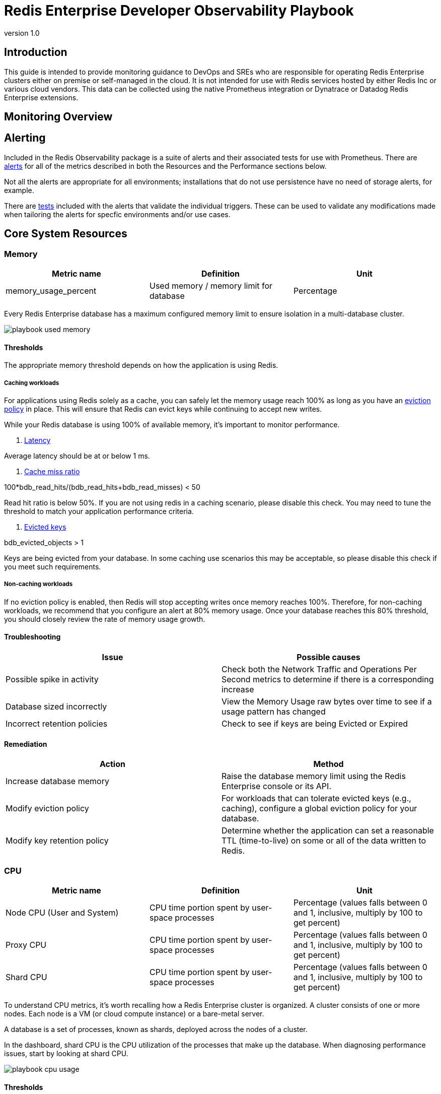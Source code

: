= Redis Enterprise Developer Observability Playbook
:revnumber: 1.0
:docinfo1:

== Introduction

This guide is intended to provide monitoring guidance to DevOps and SREs who are responsible for operating
Redis Enterprise clusters either on premise or self-managed in the cloud.
It is not intended for use with Redis services hosted by either Redis Inc or various cloud vendors.
This data can be collected using the native Prometheus integration or Dynatrace or Datadog Redis Enterprise extensions.

== Monitoring Overview

== Alerting

Included in the Redis Observability package is a suite of alerts and their associated tests for use with Prometheus. There are https://github.com/redis-field-engineering/redis-enterprise-observability/tree/main/grafana#alerts[alerts] for all of the metrics described in both the Resources and the Performance sections below.

Not all the alerts are appropriate for all environments; installations that do not use persistence have no need of storage alerts, for example.

There are https://github.com/redis-field-engineering/redis-enterprise-observability/tree/main/grafana/tests[tests] included with the alerts that validate the individual triggers. These can be used to validate any modifications made when tailoring the alerts for specfic environments and/or use cases.


== Core System Resources

=== Memory

[cols="1,1,1"]
|===
| *Metric name* | *Definition* | *Unit*

| memory_usage_percent | Used memory / memory limit for database | Percentage
|===

Every Redis Enterprise database has a maximum configured memory limit to ensure isolation
in a multi-database cluster.

image::../images/playbook_used-memory.png[]

==== Thresholds

The appropriate memory threshold depends on how the application is using Redis.

===== Caching workloads

For applications using Redis solely as a cache, you can safely let the memory usage
reach 100% as long as you have an https://redis.io/blog/cache-eviction-strategies/[eviction policy] in place. This will ensure
that Redis can evict keys while continuing to accept new writes.

While your Redis database is using 100% of available memory, it's important to monitor
performance.

1. https://redis.io/docs/latest/operate/oss_and_stack/management/optimization/latency/[Latency]

Average latency should be at or below 1 ms.

2. https://redis.io/glossary/cache-miss/[Cache miss ratio]

100*bdb_read_hits/(bdb_read_hits+bdb_read_misses) < 50

Read hit ratio is below 50%. If you are not using redis in a caching scenario, please disable this check. You may need to tune the threshold to match your application performance criteria.


3. https://redis.io/docs/latest/develop/reference/eviction/[Evicted keys]

bdb_evicted_objects > 1

Keys are being evicted from your database. In some caching use scenarios this may be acceptable, so please disable this check if you meet such requirements.

===== Non-caching workloads

If no eviction policy is enabled, then Redis will stop accepting writes once memory reaches 100%.
Therefore, for non-caching workloads, we recommend that you configure an alert at 80% memory usage.
Once your database reaches this 80% threshold, you should closely review the rate of memory usage growth.

==== Troubleshooting

|===
|*Issue* |*Possible causes*

|Possible spike in activity
|Check both the Network Traffic and Operations Per Second metrics to determine if there is a corresponding increase

|Database sized incorrectly
|View the Memory Usage raw bytes over time to see if a usage pattern has changed

|Incorrect retention policies
|Check to see if keys are being Evicted or Expired
|===

==== Remediation

|===
|*Action*|*Method*

|Increase database memory
|Raise the database memory limit using the Redis Enterprise console or its API.

|Modify eviction policy
|For workloads that can tolerate evicted keys (e.g., caching), configure a global eviction policy for your database.

|Modify key retention policy
|Determine whether the application can set a reasonable TTL (time-to-live) on some or all
of the data written to Redis.
|===

=== CPU

[cols="1,1,1"]
|===
| *Metric name* | *Definition* | *Unit*

| Node CPU (User and System) | CPU time portion spent by user-space processes | Percentage (values falls between 0 and 1, inclusive, multiply by 100 to get percent)
| Proxy CPU | CPU time portion spent by user-space processes | Percentage (values falls between 0 and 1, inclusive, multiply by 100 to get percent)
| Shard CPU | CPU time portion spent by user-space processes | Percentage (values falls between 0 and 1, inclusive, multiply by 100 to get percent)
|===

To understand CPU metrics, it's worth recalling how a Redis Enterprise cluster is organized.
A cluster consists of one or more nodes. Each node is a VM (or cloud compute instance) or
a bare-metal server.

A database is a set of processes, known as shards, deployed across the nodes of a cluster.

In the dashboard, shard CPU is the CPU utilization of the processes that make up the database.
When diagnosing performance issues, start by looking at shard CPU.

image::../images/playbook_cpu-usage.png[]

==== Thresholds

Shard CPU, Proxy CPU, and Node CPU should remain below 80%.

==== Troubleshooting

There are many possible causes of high CPU utilization.

|===
|*Issue*|*Possible causes*

|Hot keys
|Inefficient Operations

|Hot Master Shard
|Inefficient usage

|High Proxy CPU
|Thundering herd of TLS connections
|===


==== Remediation

|===
|*Action*|*Method*

|Improve distribution
|Increase number of shards

|Increase database memory
|Raise the database memory limit using the Redis Enterprise console or its API.

|Modify eviction policy
|For workloads that can tolerate evicted keys (e.g., caching), configure a global eviction policy for your database.

|Modify key retention policy
|Determine whether the application can set a reasonable TTL (time-to-live) on some or all
of the data written to Redis.
|===

=== Connections

Definition
redis_enterprise.conns (unit: count)
The count of current client connections to the database.

==== Monitoring notes
This metric should be monitored with both a minimum and maximum number of connections.  The minimum number of connections not being met is an excellent indicator of either networking or application configuration errors.  The maximum number of connections being exceeded may indicate a need to tune the database.
Possible Causes

|===
|*Cause*|*Explanation*|*Actions*

|Minimum clients not met| Incorrect client configuration, network firewall or network issues|Check client configurations and firewall settings
|Maximum connections exceeded|Client library is not releasing connections or an increase in the number of clients|Check client application configurations
|===

image::../images/playbook_connections.png[]

==== Troubleshooting

|===
|*Issue*|*Possible causes*

|No client connections
|Poorly configured client

|Too many connections
|Poorly configured client
|===


==== Remediation

|===
|*Action*|*Method*

|Clients Misconfigured
|Confirm client configurations

|Networking issue
|From a client node TELNET to the endpoint and issue the PING command

|Too many connections
|Be sure that you are using pooling on your client library and that your pools are sized according

|Too many connections
|Using rladmin run "tune proxy PROXY_NUMBER threads VALUE"
|===

=== Storage

Installations that use Redis' persistence feature will also want to monitor available disk space to ensure availability.

==== Troubleshooting

|===
|*Issue*|*Possible causes*

|===


==== Remediation

|===
|*Action*|*Method*

|===


== Performance measures

=== Latency

Definition
redis_enterprise.avg_latency (unit: microseconds)

This is the average amount of time that a request takes to return from the time that it first hits the Redis Enterprise proxy until the response is returned.  It does not include the full time from the remote client’s perspective.

==== Monitoring notes

Due to the fact that Redis is popular due to performance, generally you would expect most operations to return in single digit milliseconds.  Tune any alerts to match your SLA.  It is generally recommended that you also measure Redis operation latency at the client side to make it easier to determine if a server slow down or an increase in network latency is the culprit in any performance issues.

image::../images/playbook_latency.png[]

==== Troubleshooting

|===
|*Issue*|*Possible causes*

|Possible spike in requests
|Check both the Network Traffic and Operations Per Second metrics to determine if there is a corresponding increase

|Slow Running queries
|Check the slow log in the Redis Enterprise UI for the database

|Insufficient compute resources
|Check to see if the CPU Usage, Memory Usage Percentage, or Evictions are increasing
|===

==== Remediation
|===
|*Action*|*Method*

|Increase resources
|The database can be scaled up online by going to the Web UI and enabling clustering on the database.  In extreme cases more nodes can be added to the cluster and resources rebalanced.

|Inefficient Queries
|Redis allows you to view a slow log with a tunable threshold.  It can be viewed either in the Redis Enterprise UI or by running

redis-cli -h HOST -p PORT -a PASSWORD SLOWLOG GET 100
|===


=== Cache Hit Rate
Definition
redis_enterprise.cache_hit_rate (unit: percent)

This is the percentage of time that Redis is accessing a key that already exists.

==== Monitoring notes
This metric is useful only in the caching use case and should be ignored for all other use cases.  There are tradeoffs between the freshness of the data in the cache and efficacy of the cache mitigating traffic to any backend data service.  These tradeoffs should be considered carefully when determining the threshold for alerting.

image::../images/playbook_hit-miss-ratios.png[]

==== Troubleshooting
This is highly specific to the application caching with no general rules that are applicable in the majority of cases.

|===
|*Issue*|*Possible causes*

|Low hit rate
|Data is being evicted due to TTL policy
|===


==== Remediation
Note that redis commands return information on whether or not a key or field already exists.  For example, HSET command returns the number of fields in the hash that were added.

|===
|*Action*|*Method*

|Monitor activity
|Check return values to determine if values were added
|===

=== Evictions
Definition
redis_enterprise.evicted_objects (unit: count)

This is the count of items that have been evicted from the database.


==== Monitoring notes
Eviction occurs when the database is close to capacity.  In this condition, the eviction policy starts to take effect.  While Expiration is fairly common in the caching use case, Eviction from the cache should generally be a matter of concern.  At very high throughput and very restricted resource use cases, sometimes the eviction sweeps cannot keep up with memory pressure.  Relying on Eviction as a memory management technique should be considered carefully.

image::../images/playbook_evicted-objects.png[]

==== Troubleshooting
While memory usage and network traffic will not help you pinpoint a root cause, network traffic is an excellent leading indicator of trouble.  Changes in network traffic patterns indicate corresponding changes in database behavior and further investigation is usually warranted.

|===
|*Issue*|*Possible causes*

|See Memory Usage Percentage Possible Causes
|===

==== Remediation
See Memory Usage Percentage Remediation

|===
|*Action*|*Method*

|===

See Memory Usage Percentage Remediation
Secondary Indicators
Network Traffic
redis_enterprise.ingress_bytes/redis_enterprise.egress_bytes (unit: bytes)
Counters for the network traffic coming into the database and out from the database


=== Proxy

In addition to automatic shard migration, Redis Enterprise offers additional capabilities. The DMC proxy can automatically scale the number of threads, starting from a default number up to a maximum and according to configurable criteria (threshold and duration).

==== Monitoring notes

If a node cannot host all the shards, one or more shards can spill over to another node due to resource insufficiency. Still, the placement policy doesn't change: there is an attempt to keep as many shards as possible on the same node. Always keeping the limit, hardcoded, of 10 shards per CPU.

image::../images/playbook_proxy-cpu-usage.png[]

==== Troubleshooting

|===
|*Issue*|*Possible causes*

|Poor Performance|Thundering herd
|Auto-scale event|Insufficient threads
|High ops per second/thread|Insufficient threads
|===


==== Remediation
|===
|*Action*|*Method*

|Increase thread count|
|Restart the proxy|
|===


=== Replication

In Redis Enterprise, Active-Active geo-distribution is based on CRDT technology. The Redis Enterprise implementation of CRDT is called an Active-Active database (formerly known as CRDB). With Active-Active databases, applications can read and write to the same data set from different geographical locations seamlessly and with latency less than one millisecond (ms), without changing the way the application connects to the database.

Active-Active databases also provide disaster recovery and accelerated data read-access for geographically distributed users.

==== Monitoring notes

Clustering and replication are used together in Active-Active databases to distribute multiple copies of the dataset across multiple nodes and multiple clusters. As a result, a node or cluster is less likely to become a single point of failure. If a primary node or primary shard fails, a replica is automatically promoted to primary. To avoid having one node hold all copies of certain data, the replica HA feature (enabled by default) automatically migrates replica shards to available nodes.

==== Troubleshooting

|===
|*Issue*|*Possible causes*

|Constant Syncing|Unreliable Networking
|Lag|
|===


==== Remediation
|===
|*Action*|*Method*

|===
